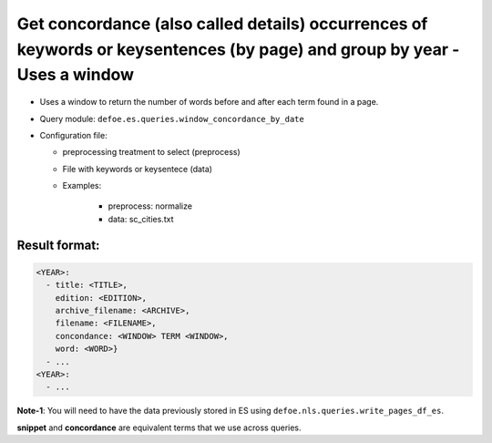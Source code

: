 Get concordance (also called details) occurrences of keywords or keysentences (by page) and group by year - Uses a window
===========================================================================================================================

- Uses a window to return the number of words before and after each term found in a page.
- Query module: ``defoe.es.queries.window_concordance_by_date``
- Configuration file:

  - preprocessing treatment to select (preprocess)
  - File with keywords or keysentece (data)
  - Examples:

      - preprocess: normalize
      - data: sc_cities.txt

Result format:
----------------------------------------------------------
..  code-block:: yaml

  <YEAR>:
    - title: <TITLE>,
      edition: <EDITION>,
      archive_filename: <ARCHIVE>,
      filename: <FILENAME>,
      concondance: <WINDOW> TERM <WINDOW>,
      word: <WORD>}
    - ...
  <YEAR>:
    - ...

**Note-1**: You will need to have the data previously stored in ES using ``defoe.nls.queries.write_pages_df_es``.

**snippet** and **concordance** are equivalent terms that we use across queries.